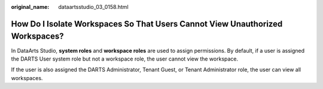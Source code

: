 :original_name: dataartsstudio_03_0158.html

.. _dataartsstudio_03_0158:

How Do I Isolate Workspaces So That Users Cannot View Unauthorized Workspaces?
==============================================================================

In DataArts Studio, **system roles** and **workspace roles** are used to assign permissions. By default, if a user is assigned the DARTS User system role but not a workspace role, the user cannot view the workspace.

If the user is also assigned the DARTS Administrator, Tenant Guest, or Tenant Administrator role, the user can view all workspaces.
